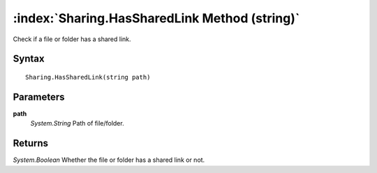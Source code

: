:index:`Sharing.HasSharedLink Method (string)`
==============================================

Check if a file or folder has a shared link.

Syntax
------

::

	Sharing.HasSharedLink(string path)

Parameters
----------

**path**
	*System.String* Path of file/folder.

Returns
-------

*System.Boolean* Whether the file or folder has a shared link or not.
